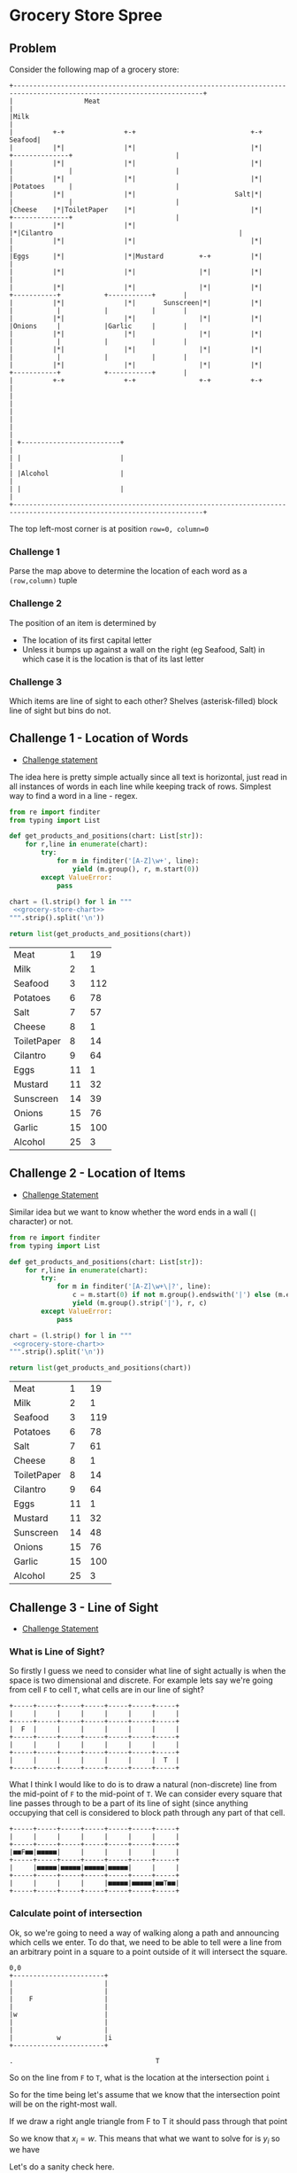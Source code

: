 * Grocery Store Spree
  :PROPERTIES:
  :header-args: :noweb yes :exports both :eval no-export
  :END:
** Problem
   Consider the following map of a grocery store:

   #+Name: grocery-store-chart
   #+begin_src ditaa :file grocery-store-chart.png
     +----------------------------------------------------------------------------------------------------------------------+
     |                  Meat                                                                                                |
     |Milk                                                                                                                  |
     |          +-+               +-+                             +-+                                                Seafood|
     |          |*|               |*|                             |*|             +--------------+                          |
     |          |*|               |*|                             |*|             |              |                          |
     |          |*|               |*|                             |*|             |Potatoes      |                          |
     |          |*|               |*|                         Salt|*|             |              |                          |
     |Cheese    |*|ToiletPaper    |*|                             |*|             +--------------+                          |
     |          |*|               |*|                             |*|Cilantro                                               |
     |          |*|               |*|                             |*|                                                       |
     |Eggs      |*|               |*|Mustard         +-+          |*|                                                       |
     |          |*|               |*|                |*|          |*|                                                       |
     |          |*|               |*|                |*|          |*|           +-----------+           +-----------+       |
     |          |*|               |*|       Sunscreen|*|          |*|           |           |           |           |       |
     |          |*|               |*|                |*|          |*|           |Onions     |           |Garlic     |       |
     |          |*|               |*|                |*|          |*|           |           |           |           |       |
     |          |*|               |*|                |*|          |*|           |           |           |           |       |
     |          |*|               |*|                |*|          |*|           +-----------+           +-----------+       |
     |          +-+               +-+                +-+          +-+                                                       |
     |                                                                                                                      |
     |                                                                                                                      |
     |                                                                                                                      |
     | +-------------------------+                                                                                          |
     | |                         |                                                                                          |
     | |Alcohol                  |                                                                                          |
     | |                         |                                                                                          |
     +----------------------------------------------------------------------------------------------------------------------+
   #+end_src

   The top left-most corner is at position =row=0, column=0=

*** Challenge 1
    :PROPERTIES:
    :CUSTOM_ID: challenge-1
    :END:
    Parse the map above to determine the location of each word as a =(row,column)= tuple

*** Challenge 2
    :PROPERTIES:
    :CUSTOM_ID: challenge-2
    :END:
    The position of an item is determined by
    - The location of its first capital letter
    - Unless it bumps up against a wall on the right (eg Seafood, Salt) in which case it is the location is that of its last letter

*** Challenge 3
    :PROPERTIES:
    :CUSTOM_ID: challenge-3
    :END:
    Which items are line of sight to each other? Shelves (asterisk-filled) block line of sight but bins do not.


** Challenge 1 - Location of Words
   - [[#challenge-1][Challenge statement]]

   The idea here is pretty simple actually since all text is horizontal, just read in all instances of words in each line while keeping track of rows. Simplest way to find a word in a line - regex.
   #+begin_src python :noweb no-export :exports both
     from re import finditer
     from typing import List

     def get_products_and_positions(chart: List[str]):
         for r,line in enumerate(chart):
             try:
                 for m in finditer('[A-Z]\w+', line):
                     yield (m.group(), r, m.start(0))
             except ValueError:
                 pass

     chart = (l.strip() for l in """
      <<grocery-store-chart>>
     """.strip().split('\n'))

     return list(get_products_and_positions(chart))
   #+end_src

   #+RESULTS:
   | Meat        |  1 |  19 |
   | Milk        |  2 |   1 |
   | Seafood     |  3 | 112 |
   | Potatoes    |  6 |  78 |
   | Salt        |  7 |  57 |
   | Cheese      |  8 |   1 |
   | ToiletPaper |  8 |  14 |
   | Cilantro    |  9 |  64 |
   | Eggs        | 11 |   1 |
   | Mustard     | 11 |  32 |
   | Sunscreen   | 14 |  39 |
   | Onions      | 15 |  76 |
   | Garlic      | 15 | 100 |
   | Alcohol     | 25 |   3 |


** Challenge 2 - Location of Items
   - [[#challenge-2][Challenge Statement]]

   Similar idea but we want to know whether the word ends in a wall (=|= character) or not.

   #+begin_src python :noweb no-export :exports both
     from re import finditer
     from typing import List

     def get_products_and_positions(chart: List[str]):
         for r,line in enumerate(chart):
             try:
                 for m in finditer('[A-Z]\w+\|?', line):
                     c = m.start(0) if not m.group().endswith('|') else (m.end(0) - 1)
                     yield (m.group().strip('|'), r, c)
             except ValueError:
                 pass

     chart = (l.strip() for l in """
      <<grocery-store-chart>>
     """.strip().split('\n'))

     return list(get_products_and_positions(chart))
   #+end_src

   #+RESULTS:
   | Meat        |  1 |  19 |
   | Milk        |  2 |   1 |
   | Seafood     |  3 | 119 |
   | Potatoes    |  6 |  78 |
   | Salt        |  7 |  61 |
   | Cheese      |  8 |   1 |
   | ToiletPaper |  8 |  14 |
   | Cilantro    |  9 |  64 |
   | Eggs        | 11 |   1 |
   | Mustard     | 11 |  32 |
   | Sunscreen   | 14 |  48 |
   | Onions      | 15 |  76 |
   | Garlic      | 15 | 100 |
   | Alcohol     | 25 |   3 |

** Challenge 3 - Line of Sight
   :PROPERTIES:
   :header-args: :exports code :eval no
   :END:
   - [[#challenge-3][Challenge Statement]]

*** What is Line of Sight?
    So firstly I guess we need to consider what line of sight actually is when the space is two dimensional and discrete. For example lets say we're going from cell =F= to cell =T=, what cells are in our line of sight?

    #+begin_src ditaa
      +-----+-----+-----+-----+-----+-----+-----+
      |     |     |     |     |     |     |     |
      +-----+-----+-----+-----+-----+-----+-----+
      |  F  |     |     |     |     |     |     |
      +-----+-----+-----+-----+-----+-----+-----+
      |     |     |     |     |     |     |     |
      +-----+-----+-----+-----+-----+-----+-----+
      |     |     |     |     |     |     |  T  |
      +-----+-----+-----+-----+-----+-----+-----+
    #+end_src

    What I think I would like to do is to draw a natural (non-discrete) line from the mid-point of =F= to the mid-point of =T=. We can consider every square that line passes through to be a part of its line of sight (since anything occupying that cell is considered to block path through any part of that cell.

    #+begin_src ditaa
      +-----+-----+-----+-----+-----+-----+-----+
      |     |     |     |     |     |     |     |
      +-----+-----+-----+-----+-----+-----+-----+
      |■■F■■|■■■■■|     |     |     |     |     |
      +-----+-----+-----+-----+-----+-----+-----+
      |     |■■■■■|■■■■■|■■■■■|■■■■■|     |     |
      +-----+-----+-----+-----+-----+-----+-----+
      |     |     |     |     |■■■■■|■■■■■|■■T■■|
      +-----+-----+-----+-----+-----+-----+-----+
    #+end_src


*** Calculate point of intersection
    Ok, so we're going to need a way of walking along a path and announcing which cells we enter. To do that, we need to be able to tell were a line from an arbitrary point in a square to a point outside of it will intersect the square.
    #+begin_src ditaa
      0,0
      +-----------------------+
      |                       |
      |                       |
      |    F                  |
      |                       |
      |w                      |
      |                       |
      |                       |
      |           w           |i
      +-----------------------+

      .                                    T
    #+end_src

    So on the line from =F= to =T=, what is the location at the intersection point =i=

    So for the time being let's assume that we know that the intersection point will be on the right-most wall.

    If we draw a right angle triangle from F to T it should pass through that point

    [[./trigonometry-of-path-through-square.png]]


    So we know that \(x_i = w\). This means that what we want to solve for is \(y_i\) so we have

    \begin{equation}
    a_{outer}=y_T - y_F                                 \\
    b_{outer}=x_T - x_F                                 \\
    b_{inner}=w-x_F                                     \\
    θ=\arctan{\frac{a_{outer}}{b_{outer}}}              \\
    \tan(θ) = \frac{a_{inner}}{b_{inner}}               \\
    a_{inner} = b_{inner} \tan{θ}                       \\
    a_{inner} = (w-x_F) {\tan{θ}}                       \\
    a_{inner} = (w-x_F) {\frac {a_{outer}} {b_{outer}}} \\
    a_{inner} = (w-x_F) {\frac {y_T - y_F} {x_T - x_F}} \\
    y_i = y_F + a_{inner}                               \\
    y_i = y_F + (w-x_F) \frac {y_T - y_F} {x_T - x_F}   \\
    \end{equation}

    Let's do a sanity check here.

    | *Square Width*                 | 10                                                |
    | *F(rom)*                       | (2,7)                                             |
    | *T(o)*                         | (15, 11)                                          |
    | *(i)ntersection approximation* | about (10, 9)                                     |
    | *(i)ntersection calculated*    | \((10, 7 + (10-2) \frac {11-7} {15-2}) = 9.4615\) |

    That looks right!


*** Find wall intersected

    Consider the triangle from the previous section again. Without having someone eyeball it, how can we know /which/ side is being crossed?

    We know the ratio between the sides of inner triangle and outer triangle must be true

    \begin{equation}
      \frac{a_{outer}}{b_{outer}} = tan{θ}                      \\
      \frac{a_{inner}}{b_{inner}} = tan{θ}                      \\
      \frac{a_{inner}}{b_{inner}} = \frac{a_{outer}}{b_{outer}} \\
    \end{equation}

    If crossing the *right* side, \(b_{inner}\) is known but \(a_{inner}\) is not.

    \begin{equation}
      a_{inner} = b_{inner}\frac{a_{outer}}{b_{outer}}
    \end{equation}

    If crossing the *bottom* side, \(b_{inner}\) is not known but \(a_{inner}\) is.

    \begin{equation}
      b_{inner} = a_{inner}\frac{b_{outer}}{a_{outer}}
    \end{equation}

    We do both calculations, if the slope from =F= to the intersection point described by that triangle is not the same as the one between =F= and =T= then we know it cannot be on that side

    Lets double check this with some real numbers


    | Side/Edge | \(x_F\) | \(y_F\) | \(x_T\) | \(y_T\) | \(a_{outer}\) | \(b_{outer}\) | \(a_inner} assuming | \(b_{inner}\) assuming | Conclusion |
    | =w=10=    |         |         |         |         |               |               | \(b_{inner}\) known |    \(a_{inner}\) known |            |
    |-----------+---------+---------+---------+---------+---------------+---------------+---------------------+------------------------+------------|
    | Bottom    |       8 |       7 |      12 |      15 |             8 |             4 |                   1 |                    1.5 |            |
    | Right     |       8 |       7 |      20 |      15 |             8 |            12 |                   3 |                    4.5 |            |
    #+TBLFM: $6=$5-$3::$7=$4-$2
    #+TBLFM: $8=(10-$2)*$6/$7
    #+TBLFM: $9=(10-$3)*$7/$6

